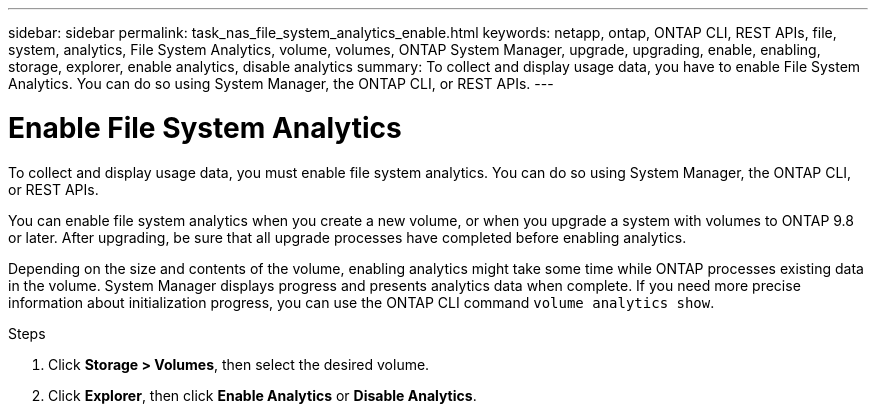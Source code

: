 ---
sidebar: sidebar
permalink: task_nas_file_system_analytics_enable.html
keywords: netapp, ontap, ONTAP CLI, REST APIs, file, system, analytics, File System Analytics, volume, volumes, ONTAP System Manager, upgrade, upgrading, enable, enabling, storage, explorer, enable analytics, disable analytics
summary: To collect and display usage data, you have to enable File System Analytics. You can do so using System Manager, the ONTAP CLI, or REST APIs.
---

= Enable File System Analytics
:toc: macro
:toclevels: 1
:hardbreaks:
:nofooter:
:icons: font
:linkattrs:
:imagesdir: ./media/

[.lead]
To collect and display usage data, you must enable file system analytics. You can do so using System Manager, the ONTAP CLI, or REST APIs.

You can enable file system analytics when you create a new volume, or when you upgrade a system with volumes to ONTAP 9.8 or later. After upgrading, be sure that all upgrade processes have completed before enabling analytics.

Depending on the size and contents of the volume, enabling analytics might take some time while ONTAP processes existing data in the volume. System Manager displays progress and presents analytics data when complete. If you need more precise information about initialization progress, you can use the ONTAP CLI command `volume analytics show`.

.Steps
. Click *Storage > Volumes*, then select the desired volume.
. Click *Explorer*, then click *Enable Analytics* or *Disable Analytics*.

//28Sep2020, BURT 1289113, forry
